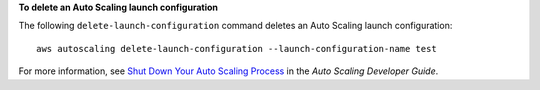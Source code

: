 **To delete an Auto Scaling launch configuration**

The following ``delete-launch-configuration`` command deletes an Auto Scaling launch configuration::

	aws autoscaling delete-launch-configuration --launch-configuration-name test

For more information, see `Shut Down Your Auto Scaling Process`_ in the *Auto Scaling Developer Guide*.

.. _`Shut Down Your Auto Scaling Process`: http://docs.aws.amazon.com/AutoScaling/latest/DeveloperGuide/as-process-shutdown.html